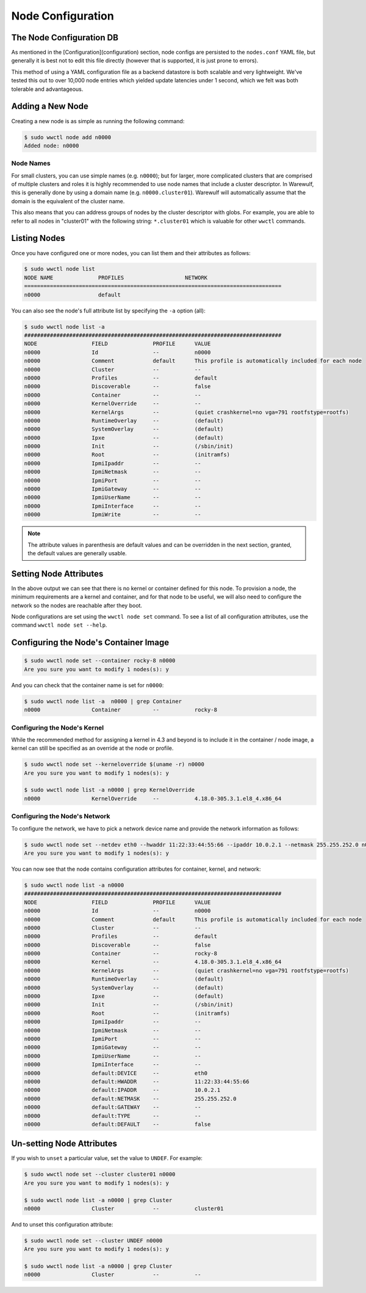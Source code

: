 ==================
Node Configuration
==================

The Node Configuration DB
=========================

As mentioned in the [Configuration](configuration) section, node
configs are persisted to the ``nodes.conf`` YAML file, but generally it
is best not to edit this file directly (however that is supported, it
is just prone to errors).

This method of using a YAML configuration file as a backend datastore
is both scalable and very lightweight. We've tested this out to over
10,000 node entries which yielded update latencies under 1 second,
which we felt was both tolerable and advantageous.

Adding a New Node
=================

Creating a new node is as simple as running the following command:

.. code-block:: bash

   $ sudo wwctl node add n0000
   Added node: n0000

Node Names
----------

For small clusters, you can use simple names (e.g. ``n0000``); but for
larger, more complicated clusters that are comprised of multiple
clusters and roles it is highly recommended to use node names that
include a cluster descriptor. In Warewulf, this is generally done by
using a domain name (e.g. ``n0000.cluster01``). Warewulf will
automatically assume that the domain is the equivalent of the cluster
name.

This also means that you can address groups of nodes by the cluster
descriptor with globs. For example, you are able to refer to all nodes
in "cluster01" with the following string: ``*.cluster01`` which is
valuable for other ``wwctl`` commands.

Listing Nodes
=============

Once you have configured one or more nodes, you can list them and
their attributes as follows:

.. code-block:: bash

   $ sudo wwctl node list
   NODE NAME              PROFILES                   NETWORK
   ================================================================================
   n0000                  default

You can also see the node's full attribute list by specifying the ``-a``
option (all):

.. code-block:: bash

   $ sudo wwctl node list -a
   ################################################################################
   NODE                 FIELD              PROFILE      VALUE
   n0000                Id                 --           n0000
   n0000                Comment            default      This profile is automatically included for each node
   n0000                Cluster            --           --
   n0000                Profiles           --           default
   n0000                Discoverable       --           false
   n0000                Container          --           --
   n0000                KernelOverride     --           --
   n0000                KernelArgs         --           (quiet crashkernel=no vga=791 rootfstype=rootfs)
   n0000                RuntimeOverlay     --           (default)
   n0000                SystemOverlay      --           (default)
   n0000                Ipxe               --           (default)
   n0000                Init               --           (/sbin/init)
   n0000                Root               --           (initramfs)
   n0000                IpmiIpaddr         --           --
   n0000                IpmiNetmask        --           --
   n0000                IpmiPort           --           --
   n0000                IpmiGateway        --           --
   n0000                IpmiUserName       --           --
   n0000                IpmiInterface      --           --
   n0000                IpmiWrite          --           --

.. note::
   The attribute values in parenthesis are default values and can
   be overridden in the next section, granted, the default values are
   generally usable.

Setting Node Attributes
=======================

In the above output we can see that there is no kernel or container
defined for this node. To provision a node, the minimum requirements
are a kernel and container, and for that node to be useful, we will
also need to configure the network so the nodes are reachable after
they boot.

Node configurations are set using the ``wwctl node set`` command. To see
a list of all configuration attributes, use the command ``wwctl node
set --help``.

Configuring the Node's Container Image
======================================

.. code-block:: bash

   $ sudo wwctl node set --container rocky-8 n0000
   Are you sure you want to modify 1 nodes(s): y

And you can check that the container name is set for ``n0000``:

.. code-block:: bash

   $ sudo wwctl node list -a  n0000 | grep Container
   n0000                Container          --           rocky-8

Configuring the Node's Kernel
-----------------------------

While the recommended method for assigning a kernel in 4.3 and beyond
is to include it in the container / node image, a kernel can still be
specified as an override at the node or profile.

.. code-block:: bash

   $ sudo wwctl node set --kerneloverride $(uname -r) n0000
   Are you sure you want to modify 1 nodes(s): y
   
   $ sudo wwctl node list -a n0000 | grep KernelOverride
   n0000                KernelOverride     --           4.18.0-305.3.1.el8_4.x86_64

Configuring the Node's Network
------------------------------

To configure the network, we have to pick a network device name and
provide the network information as follows:

.. code-block:: bash

   $ sudo wwctl node set --netdev eth0 --hwaddr 11:22:33:44:55:66 --ipaddr 10.0.2.1 --netmask 255.255.252.0 n0000
   Are you sure you want to modify 1 nodes(s): y

You can now see that the node contains configuration attributes for
container, kernel, and network:

.. code-block:: bash

   $ sudo wwctl node list -a n0000
   ################################################################################
   NODE                 FIELD              PROFILE      VALUE
   n0000                Id                 --           n0000
   n0000                Comment            default      This profile is automatically included for each node
   n0000                Cluster            --           --
   n0000                Profiles           --           default
   n0000                Discoverable       --           false
   n0000                Container          --           rocky-8
   n0000                Kernel             --           4.18.0-305.3.1.el8_4.x86_64
   n0000                KernelArgs         --           (quiet crashkernel=no vga=791 rootfstype=rootfs)
   n0000                RuntimeOverlay     --           (default)
   n0000                SystemOverlay      --           (default)
   n0000                Ipxe               --           (default)
   n0000                Init               --           (/sbin/init)
   n0000                Root               --           (initramfs)
   n0000                IpmiIpaddr         --           --
   n0000                IpmiNetmask        --           --
   n0000                IpmiPort           --           --
   n0000                IpmiGateway        --           --
   n0000                IpmiUserName       --           --
   n0000                IpmiInterface      --           --
   n0000                default:DEVICE     --           eth0
   n0000                default:HWADDR     --           11:22:33:44:55:66
   n0000                default:IPADDR     --           10.0.2.1
   n0000                default:NETMASK    --           255.255.252.0
   n0000                default:GATEWAY    --           --
   n0000                default:TYPE       --           --
   n0000                default:DEFAULT    --           false

Un-setting Node Attributes
==========================

If you wish to ``unset`` a particular value, set the value to
``UNDEF``. For example:

.. code-block:: bash

   $ sudo wwctl node set --cluster cluster01 n0000
   Are you sure you want to modify 1 nodes(s): y

   $ sudo wwctl node list -a n0000 | grep Cluster
   n0000                Cluster            --           cluster01

And to unset this configuration attribute:

.. code-block:: bash

   $ sudo wwctl node set --cluster UNDEF n0000
   Are you sure you want to modify 1 nodes(s): y

   $ sudo wwctl node list -a n0000 | grep Cluster
   n0000                Cluster            --           --